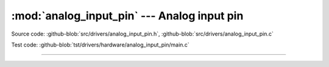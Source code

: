 :mod:`analog_input_pin` --- Analog input pin
============================================

.. module:: analog_input_pin
   :synopsis: Analog input pin.

Source code: :github-blob:`src/drivers/analog_input_pin.h`, :github-blob:`src/drivers/analog_input_pin.c`

Test code: :github-blob:`tst/drivers/hardware/analog_input_pin/main.c`

--------------------------------------------------

.. doxygenfile:: drivers/analog_input_pin.h
   :project: simba
